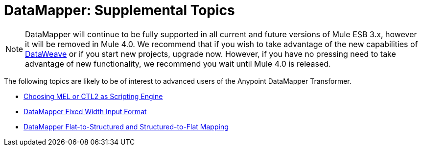 = DataMapper: Supplemental Topics
:keywords: datamapper

[NOTE]
DataMapper will continue to be fully supported in all current and future versions of Mule ESB 3.x, however it will be removed in Mule 4.0. We recommend that if you wish to take advantage of the new capabilities of link:https://developer.mulesoft.com/docs/display/current/DataWeave[DataWeave] or if you start new projects, upgrade now. However, if you have no pressing need to take advantage of new functionality, we recommend you wait until Mule 4.0 is released.


The following topics are likely to be of interest to advanced users of the Anypoint DataMapper Transformer. 

* link:/documentation/display/current/Choosing+MEL+or+CTL2+as+Scripting+Engine[Choosing MEL or CTL2 as Scripting Engine]
* link:/documentation/display/current/DataMapper+Fixed+Width+Input+Format[DataMapper Fixed Width Input Format]
* link:/documentation/display/current/DataMapper+Flat-to-Structured+and+Structured-to-Flat+Mapping[DataMapper Flat-to-Structured and Structured-to-Flat Mapping]
